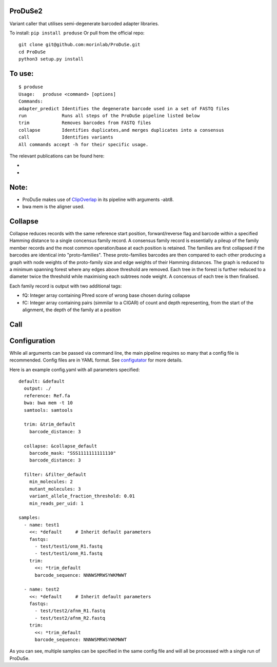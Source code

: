 ProDuSe2
--------

Variant caller that utilises semi-degenerate barcoded adapter libraries.

To install: ``pip install produse``
Or pull from the official repo::

  git clone git@github.com:morinlab/ProDuSe.git
  cd ProDuSe
  python3 setup.py install
  
To use:
-------

::

  $ produse
  Usage:   produse <command> [options]
  Commands:
  adapter_predict Identifies the degenerate barcode used in a set of FASTQ files
  run             Runs all steps of the ProDuSe pipeline listed below
  trim            Removes barcodes from FASTQ files
  collapse        Identifies duplicates,and merges duplicates into a consensus
  call            Identifies variants
  All commands accept -h for their specific usage.

  
The relevant publications can be found here:

- 
- 

Note:
-----

- ProDuSe makes use of `ClipOverlap <https://github.com/innovate-invent/clip>`_ in its pipeline with arguments -abt8.
- bwa mem is the aligner used.

Collapse
--------

Collapse reduces records with the same reference start position, forward/reverse flag and barcode within a specified Hamming distance to a single concensus family record. A consensus family record is essentially a pileup of the family member records and the most common operation/base at each position is retained.
The families are first collapsed if the barcodes are identical into "proto-families". These proto-families barcodes are then compared to each other producing a graph with node weights of the proto-family size and edge weights of their Hamming distances. The graph is reduced to a minimum spanning forest where any edges above threshold are removed. Each tree in the forest is further reduced to a diameter twice the threshold while maximising each subtrees node weight. 
A concensus of each tree is then finalised.

Each family record is output with two additional tags:

- fQ: Integer array containing Phred score of wrong base chosen during collapse
- fC: Integer array containing pairs (simmilar to a CIGAR) of count and depth representing, from the start of the alignment, the depth of the family at a position

Call
----

Configuration
-------------

While all arguments can be passed via command line, the main pipeline requires so many that a config file is recommended. Config files are in YAML format. See `configutator <https://github.com/innovate-invent/configutator>`_ for more details.

Here is an example config.yaml with all parameters specified::

  default: &default
    output: ./
    reference: Ref.fa
    bwa: bwa mem -t 10
    samtools: samtools

    trim: &trim_default
      barcode_distance: 3

    collapse: &collapse_default
      barcode_mask: "SSS1111111111110"
      barcode_distance: 3

    filter: &filter_default
      min_molecules: 2
      mutant_molecules: 3
      variant_allele_fraction_threshold: 0.01
      min_reads_per_uid: 1

  samples:
    - name: test1
      <<: *default     # Inherit default parameters
      fastqs:
        - test/test1/onm_R1.fastq
        - test/test1/onm_R1.fastq
      trim:
        <<: *trim_default
        barcode_sequence: NNNWSMRWSYWKMWWT

    - name: test2
      <<: *default     # Inherit default parameters
      fastqs:
        - test/test2/afnm_R1.fastq
        - test/test2/afnm_R2.fastq
      trim:
        <<: *trim_default
        barcode_sequence: NNNWSMRWSYWKMWWT

As you can see, multiple samples can be specified in the same config file and will all be processed with a single run of ProDuSe.
